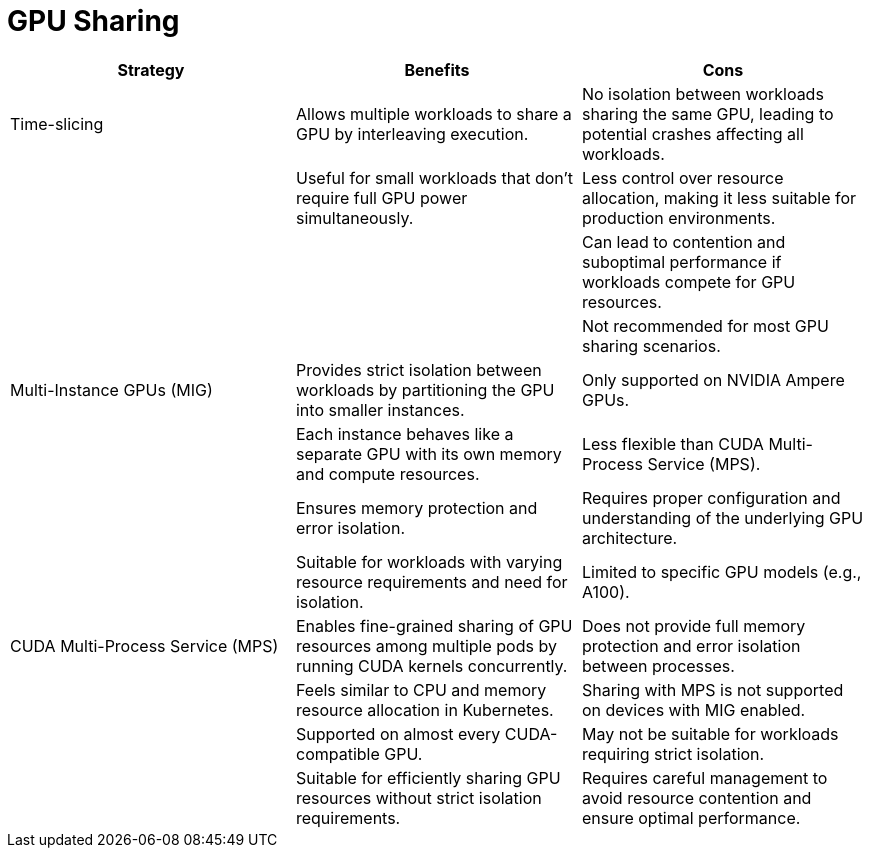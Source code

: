 = GPU Sharing

|===
| Strategy | Benefits | Cons

| Time-slicing
| Allows multiple workloads to share a GPU by interleaving execution.
| No isolation between workloads sharing the same GPU, leading to potential crashes affecting all workloads.

| 
| Useful for small workloads that don't require full GPU power simultaneously.
| Less control over resource allocation, making it less suitable for production environments.

| 
| 
| Can lead to contention and suboptimal performance if workloads compete for GPU resources.

| 
| 
| Not recommended for most GPU sharing scenarios.

| Multi-Instance GPUs (MIG)
| Provides strict isolation between workloads by partitioning the GPU into smaller instances.
| Only supported on NVIDIA Ampere GPUs.

| 
| Each instance behaves like a separate GPU with its own memory and compute resources.
| Less flexible than CUDA Multi-Process Service (MPS).

| 
| Ensures memory protection and error isolation.
| Requires proper configuration and understanding of the underlying GPU architecture.

| 
| Suitable for workloads with varying resource requirements and need for isolation.
| Limited to specific GPU models (e.g., A100).

| CUDA Multi-Process Service (MPS)
| Enables fine-grained sharing of GPU resources among multiple pods by running CUDA kernels concurrently.
| Does not provide full memory protection and error isolation between processes.

| 
| Feels similar to CPU and memory resource allocation in Kubernetes.
| Sharing with MPS is not supported on devices with MIG enabled.

| 
| Supported on almost every CUDA-compatible GPU.
| May not be suitable for workloads requiring strict isolation.

| 
| Suitable for efficiently sharing GPU resources without strict isolation requirements.
| Requires careful management to avoid resource contention and ensure optimal performance.
|===